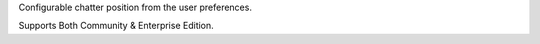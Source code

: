Configurable chatter position from the user preferences.

Supports Both Community & Enterprise Edition.

